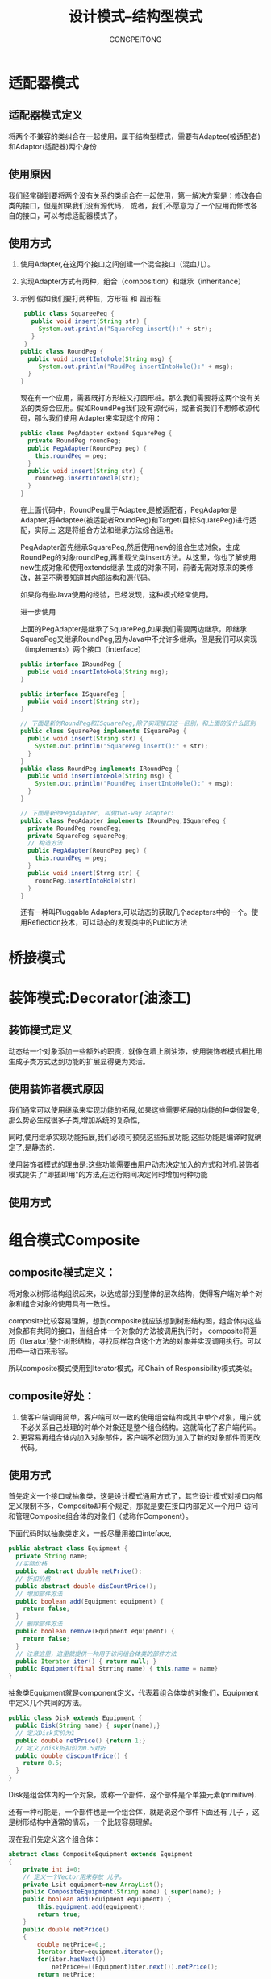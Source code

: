 #+TITLE: 设计模式--结构型模式
#+AUTHOR: CONGPEITONG
#+STARTUP: overview top-level headlines only
* 适配器模式
** 适配器模式定义
将两个不兼容的类纠合在一起使用，属于结构型模式，需要有Adaptee(被适配者)和Adaptor(适配器)两个身份
** 使用原因
我们经常碰到要将两个没有关系的类组合在一起使用，第一解决方案是：修改各自类的接口，但是如果我们没有源代码，
或者，我们不愿意为了一个应用而修改各自的接口，可以考虑适配器模式了。
** 使用方式
1. 使用Adapter,在这两个接口之间创建一个混合接口（混血儿）。
2. 实现Adapter方式有两种，组合（composition）和继承（inheritance）
3. 示例
   假如我们要打两种桩，方形桩 和 圆形桩
   #+begin_src java
      public class SquareePeg {
        public void insert(String str) {
          System.out.println("SquarePeg insert():" + str);
        }
      }
     public class RoundPeg {
       public void insertIntohole(String msg) {
          System.out.println("RoudPeg insertIntoHole():" + msg);
       }
     }
   #+end_src
   现在有一个应用，需要既打方形桩又打圆形桩。那么我们需要将这两个没有关系的类综合应用。假如RoundPeg我们没有源代码，或者说我们不想修改源代码，那么我们使用
   Adapter来实现这个应用：
   #+begin_src java
     public class PegAdapter extend SquarePeg {
       private RoundPeg roundPeg;
       public PegAdapter(RoundPeg peg) {
         this.roundPeg = peg;
       }
       public void insert(String str) {
         roundPeg.insertIntoHole(str);
       }
     }
   #+end_src
   在上面代码中，RoundPeg属于Adaptee,是被适配者，PegAdapter是Adapter,将Adaptee(被适配者RoundPeg)和Target(目标SquarePeg)进行适配，实际上
   这是将组合方法和继承方法综合运用。

   PegAdapter首先继承SquarePeg,然后使用new的组合生成对象，生成RoundPeg的对象roundPeg,再重载父类insert方法。从这里，你也了解使用new生成对象和使用extends继承
   生成的对象不同，前者无需对原来的类修改，甚至不需要知道其内部结构和源代码。

   如果你有些Java使用的经验，已经发现，这种模式经常使用。

   进一步使用

   上面的PegAdapter是继承了SquarePeg,如果我们需要两边继承，即继承SquarePeg又继承RoundPeg,因为Java中不允许多继承，但是我们可以实现（implements）两个接口（interface）
   #+begin_src java
     public interface IRoundPeg {
       public void insertIntoHole(String msg);
     }

     public interface ISquarePeg {
       public void insert(String str);
     }

     // 下面是新的RoundPeg和ISquarePeg,除了实现接口这一区别，和上面的没什么区别
     public class SquarePeg implements ISquarePeg {
       public void insert(String str) {
         System.out.println("SquarePeg insert():" + str);
       }
     }
     public class RoundPeg implements IRoundPeg {
       public void insertIntoHole(String msg) {
         System.out.println("RoundPeg insertIntoHole():" + msg);
       }
     }

     // 下面是新的PegAdapter, 叫做two-way adapter:
     public class PegAdapter implements IRoundPeg,ISquarePeg {
       private RoundPeg roundPeg;
       private SquarePeg squarePeg;
       // 构造方法
       public PegAdapter(RoundPeg peg) {
         this.roundPeg = peg;
       }
       public void insert(Strng str) {
         roundPeg.insertIntoHole(str)
       }
     }
   #+end_src
   还有一种叫Pluggable Adapters,可以动态的获取几个adapters中的一个。使用Reflection技术，可以动态的发现类中的Public方法
* 桥接模式
* 装饰模式:Decorator(油漆工)
** 装饰模式定义
动态给一个对象添加一些额外的职责，就像在墙上刷油漆，使用装饰者模式相比用生成子类方式达到功能的扩展显得更为灵活。
** 使用装饰者模式原因
我们通常可以使用继承来实现功能的拓展,如果这些需要拓展的功能的种类很繁多,那么势必生成很多子类,增加系统的复杂性,

同时,使用继承实现功能拓展,我们必须可预见这些拓展功能,这些功能是编译时就确定了,是静态的.

使用装饰者模式的理由是:这些功能需要由用户动态决定加入的方式和时机.装饰者模式提供了"即插即用"的方法,在运行期间决定何时增加何种功能
** 使用方式

* 组合模式Composite
** composite模式定义：
将对象以树形结构组织起来，以达成部分到整体的层次结构，使得客户端对单个对象和组合对象的使用具有一致性。

composite比较容易理解，想到composite就应该想到树形结构图，组合体内这些对象都有共同的接口，当组合体一个对象的方法被调用执行时，
composite将遍历（Iterator)整个树形结构，寻找同样包含这个方法的对象并实现调用执行。可以用牵一动百来形容。

所以composite模式使用到Iterator模式，和Chain of Responsibility模式类似。
** composite好处：
1. 使客户端调用简单，客户端可以一致的使用组合结构或其中单个对象，用户就不必关系自己处理的时单个对象还是整个组合结构。这就简化了客户端代码。
2. 更容易再组合体内加入对象部件，客户端不必因为加入了新的对象部件而更改代码。
** 使用方式
首先定义一个接口或抽象类，这是设计模式通用方式了，其它设计模式对接口内部定义限制不多，Composite却有个规定，那就是要在接口内部定义一个用户
访问和管理Composite组合体的对象们（或称作Component）。

下面代码时以抽象类定义，一般尽量用接口inteface,
#+begin_src java
  public abstract class Equipment {
    private String name;
    //实际价格
    public  abstract double netPrice();
    // 折扣价格
    public abstract double disCountPrice();
    // 增加部件方法
    public boolean add(Equipment equipment) {
      return false;
    }
    // 删除部件方法
    public boolean remove(Equipment equipment) {
      return false;
    }
    // 注意这里，这里就提供一种用于访问组合体类的部件方法
    public Iterator iter() { return null; }
    public Equipment(final Strring name) { this.name = name}
  }
#+end_src
抽象类Equipment就是component定义，代表着组合体类的对象们，Equipment中定义几个共同的方法。
#+begin_src java
  public class Disk extends Equipment {
    public Disk(String name) { super(name);}
    // 定义Disk实价为1
    public double netPrice() {return 1;}
    // 定义了disk折扣价为0.5对折
    public double discountPrice() {
      return 0.5;
    }
  }
#+end_src
Disk是组合体内的一个对象，或称一个部件，这个部件是个单独元素(primitive).

还有一种可能是，一个部件也是一个组合体，就是说这个部件下面还有 儿子 ，这是树形结构中通常的情况，一个比较容易理解。

现在我们先定义这个组合体：

#+begin_src java
  abstract class CompositeEquipment extends Equipment
  {
      private int i=0;
      // 定义一个Vector用来存放 儿子。
      private Lsit equipment=new ArrayList();
      public CompositeEquipment(String name) { super(name); }
      public boolean add(Equipment equipment) {
          this.equipment.add(equipment);
          return true;
      }
      public double netPrice()
      {
          double netPrice=0.;
          Iterator iter=equipment.iterator();
          for(iter.hasNext())
              netPrice+=((Equipment)iter.next()).netPrice();
          return netPrice;
      }
      public double discountPrice()
      {
          double discountPrice=0.;
          Iterator iter=equipment.iterator();
          for(iter.hasNext())
              discountPrice+=((Equipment)iter.next()).discountPrice();
          return discountPrice;
      }
  }
  // 注意这里，这里就提供用于访问自己组合体内的部件方法。
  // 上面disk之所以没有，是因为Disk是个单独(primitive)的元素
  public Iterator iter()
  {
      return equipment.iterator() ;
      {
          // 重载Iterator方法
          public boolean hasNext() { return i<equipment.size(); }
          // 重载Iterator方法
          public Object next()
          {
              if(hasNext())
                  return equipment.elementAt(i++);
              else
                  throw new NoSuchElementException();
          }
      }
#+end_src
上面CompositeEquipment继承了Equipment，同时为自己里面的对象提供了外部访问的方法，重载了Iterator,Iterator是Java的Collection的一个接口，
是Iterator模式的实现。

composite是个很巧妙体现智慧的模式，在实际应用中，如果碰到树形结构，我们就可以尝试是否可以使用这个模式。

以论坛为例，一个版(forum)中有很多帖子(message),这些帖子有原始帖，有对原始帖的回应贴，是个典型的树形结构，那么当然可以使用CompositeEquipment。
它和messages的关系图。

* 外观模式:Facade
** Facade模式的定义
为子系统中的一组接口提供一个一致的界面
** Facade典型的应用
1. 数据库JDBC

* 享元模式
* 代理模式（PROXY）
** 前言
理解并使用设计模式，能够培养我们良好的面向对象变成习惯，同时在实际应用中，可以如鱼得水，享受游刃有余的乐趣。

代理模式是比较有用途的一种模式，而且变种较多，应用场合覆盖到整个系统的大结构，PROXY是代理的意思，我们也许有
代理服务器等概念，代理概念可以解释为： *从出发点到目的地之间有一道中间层，意为代理。
** 设计模式中定义
*为其它对象提供一种代理以控制对整个对象的访问。
** 使用代理原因
1. 授权机制
   不同级别的用户对同一对象拥有不同的访问权力，如Jive论坛系统中，就使用Proxy进行授权机制控制，访问论坛有两种人：注册用户
   和游客（未注册用户），Jive中就通过类似ForumProxy这样的代理来控制这两种用户对论坛的访问权限。
2. 某个客户端不能直接操作到某个对象，但是又必须和那个对象有所互动。

   举两个例：
   + 如果那个对象是一个很大的图片，需要花费很长时间才能显示出来，那么当这个图片包含在文档中时，使用编辑器或者浏览器打开这个文档，
     打开文档必须很迅速不能，等待大图片处理完成。这时需要做个图片Proxy来代替真正的图片。
   + 如果那个对象在Internet的某个远程服务器上，直接操作这个对象因为网络速度原因可能比较慢，那我们可以先用proxy来代替那个对象。

   总之原则是：对于开销很大的对象，只有在使用它时才创建，这个原则可以为我们节省很多宝贵的Java内存，所以，有些人认为，Java耗费资源
   内存，我以为这和编程思路也有很大的关系。
3. 如何使用
   以Jive论坛为例，访问论坛系统的用户有多种类型：注册普通用户，论坛管理者，系统管理者，游客.....注册普通用户才能发言论；论坛管理者可以授权它被
   授权的论坛，系统管理者可以管理所有事务等，这些权限划分和管理是使用Proxy完成的。

   Forum是Jive的核心接口，在Forum中陈列了有关论坛操作的主要行为，如论坛名称 论坛描述的获取和修改行为，帖子发表，删除，编辑等。

   在ForumPermissions中定义了各种级别权限的用户：
   #+begin_src java
     public class ForumPermissions implements Cacheable {
       // permission to read object
       public static final int READ = 0;
       // permission to administer the entire system
       public static final int SYSTEM_ADMIN = 1;
       // permission to administer a particular forum
       public static final int FORUM_ADMIN = 2;
       // permission to administer a particular user
       public static final int USER_ADMIN = 3;
       // permission to administer a particular group
       public static final int GROUP_ADMIN = 4;
       // permission to moderate threads
       public static final int MODERATE_THREAD = 5;
       // permission to create a new thread
       public static final int CREATE_THREAD = 6;
       // permission to create a new message
       public static final int CRATE_MESSAGE = 7;
       // permission to moderate message
       public static final int MODERATE_MESSAGE = 8;
       ......
       public boolean isSystemOrForumAdmin() {
         return (values[FORUM_ADMIN] || values[SYSTEM_ADMIN]);
       }
       ......
     }
   #+end_src
   因此，Forum中各种权限操作是和ForumPermission定义的用户级别有关系的，作为接口Forum的实现：ForumProxy

   正是将这种对应关系联系起来。比如，修改Forum的名称，只有论坛管理者或系统管理者可以修改，代码如下
   #+begin_src java
      public class ForumProxy implements Forum {
        private ForumPermissions permissions;
        private Forum forum;
        this.authorization = authorization;
        ForumPermissions(permissions) {
          this.forum = forum;
          this.authorization = authorization;
          this.permissions = permissions;
        }
        .......
        public void setName(String name) thorws UnauthorizedException,ForumAlreadyExistsException {
          // 只有是系统或者论坛管理者才可以修改名称
          if (permissions,isSystemorForumAdmin()) {
            forum.setName(name)
          } else {
            throw new UnauthorizedException();
          }
        }
     ........
      }
